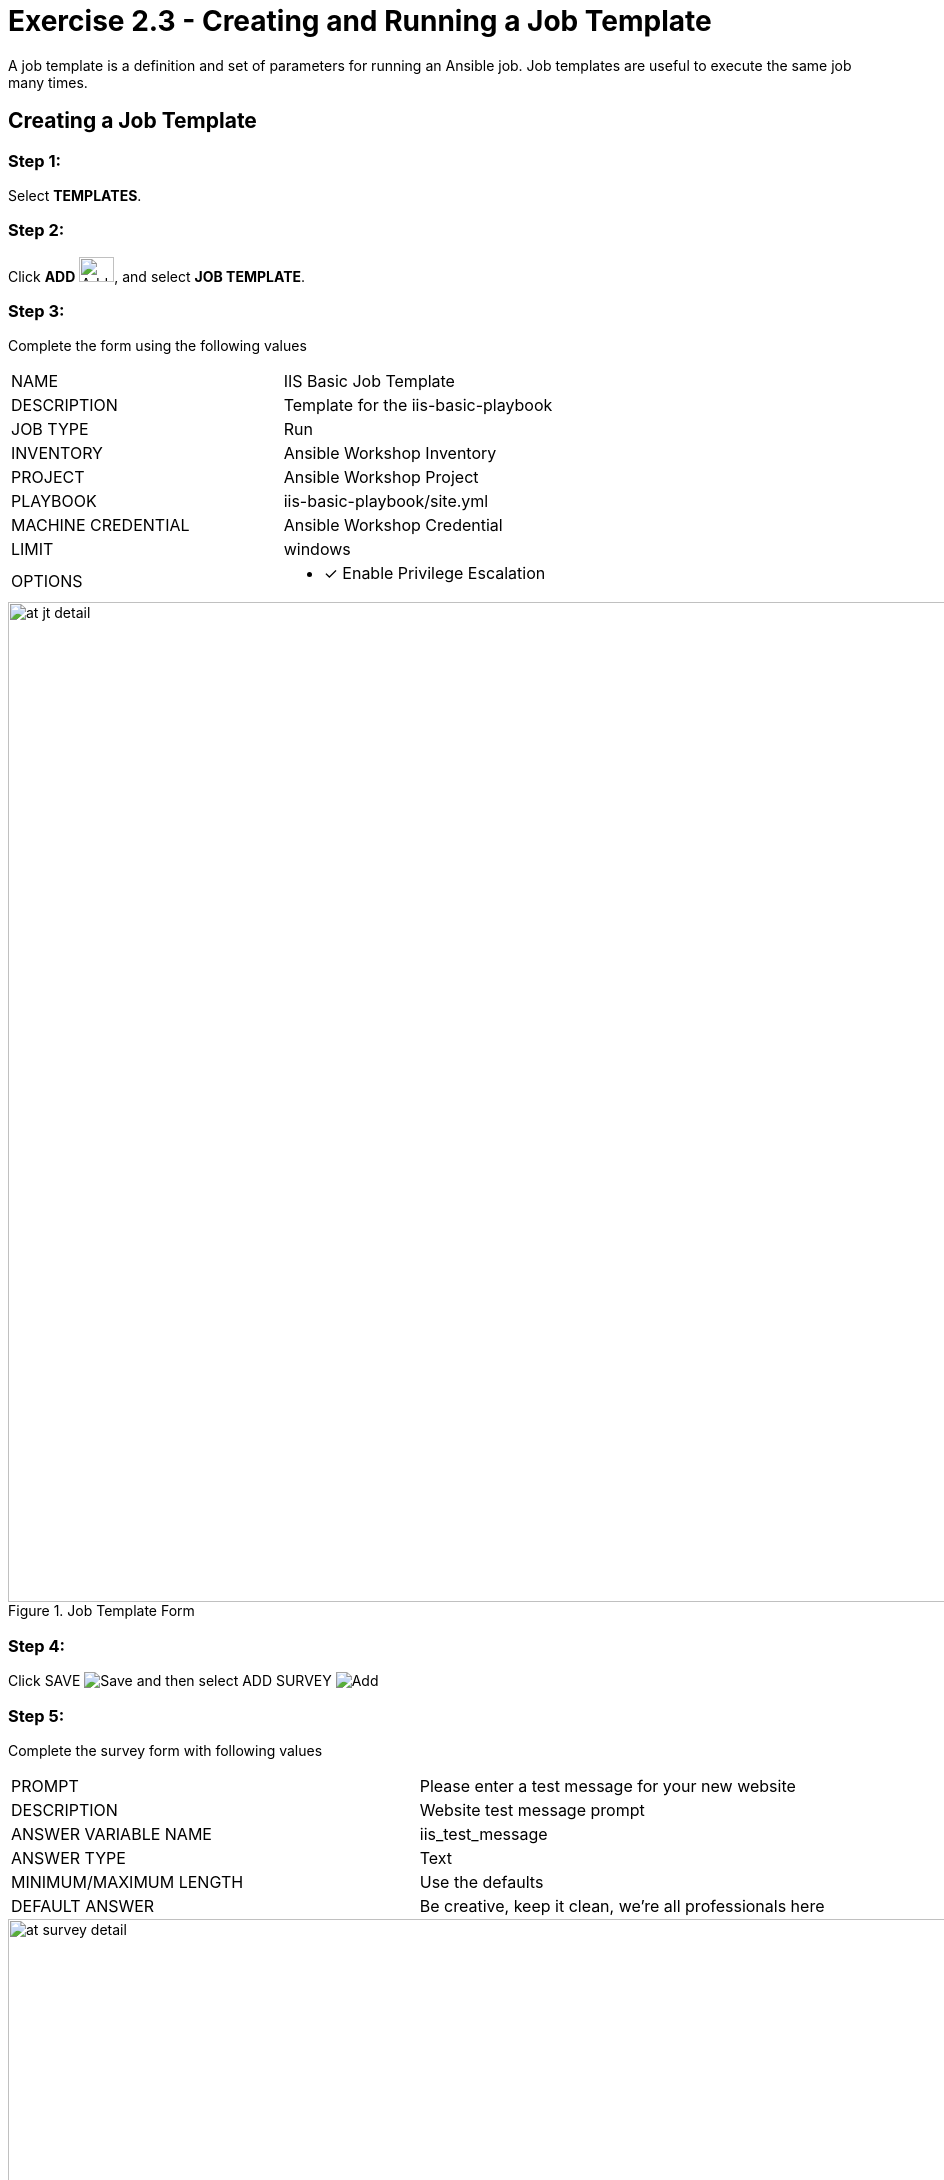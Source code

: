 :icons: font
:imagesdir: images


= Exercise 2.3 - Creating and Running a Job Template

A job template is a definition and set of parameters for running an Ansible job.
Job templates are useful to execute the same job many times.


== Creating a Job Template


=== Step 1:

Select *TEMPLATES*.

=== Step 2:

Click *ADD* image:at_add.png[Add,35,25], and select *JOB TEMPLATE*.

=== Step 3:

Complete the form using the following values

|===
|NAME |IIS Basic Job Template
|DESCRIPTION|Template for the iis-basic-playbook
|JOB TYPE|Run
|INVENTORY|Ansible Workshop Inventory
|PROJECT|Ansible Workshop Project
|PLAYBOOK|iis-basic-playbook/site.yml
|MACHINE CREDENTIAL|Ansible Workshop Credential
|LIMIT|windows
|OPTIONS
a|
- [*] Enable Privilege Escalation
|===



image::at_jt_detail.png[title="Job Template Form",width=1000]



=== Step 4:

Click SAVE image:at_save.png[Save] and then select ADD SURVEY image:at_addsurvey.png[Add]

=== Step 5:

Complete the survey form with following values

|===
|PROMPT|Please enter a test message for your new website
|DESCRIPTION|Website test message prompt
|ANSWER VARIABLE NAME|iis_test_message
|ANSWER TYPE|Text
|MINIMUM/MAXIMUM LENGTH| Use the defaults
|DEFAULT ANSWER| Be creative, keep it clean, we're all professionals here
|===



image::at_survey_detail.png[title="Survey Form",width=1000]



=== Step 6:

Select ADD image:at_add.png[Add,35,25]

=== Step 7:

Select SAVE image:at_save.png[Add,35,25]

=== Step 8:

Back on the main Job Template page, select SAVE image:at_save.png[Add,35,25] again.




== Running a Job Template

Now that you've sucessfully creating your Job Template, you are ready to launch it.
Once you do, you will be redirected to a job screen which is refreshing in realtime
showing you the status of the job.


=== Step 1:

Select TEMPLATES
[NOTE]
Alternatively, if you haven't navigated away from the job templates creation page, you can scroll down to see all existing job templates

=== Step 2:

Click on the rocketship icon image:at_launch_icon.png[Add,35,25] for the *IIS Basic Job Template*

=== Step 3:

When prompted, enter your desired test message



image::at_survey_prompt.png[title="Survey Prompt",width=1000]



=== Step 4:

Select LAUNCH image:at_survey_launch.png[SurveyL,35,25]

=== Step 5:

Sit back, watch the magic happen

One of the first things you will notice is the summary section.  This gives you details about
your job such as who launched it, what playbook it's running, what the status is, i.e. pending, running, or complete.



image::at_job_status.png[title="Job Summary",width=1000]



To the left, you will be able to see details on the play.



image::at_job_tasklist.png[title="Play and Task Details"]



To the right, you can view standard output; the same way you could if you were running Ansible Core
from the command line.



image::at_job_stdout.png[title="Job Standard Output",width=1000]



=== Step 6:

Once your job is sucessful, navigate to your new website

[source,bash]
----
http://student#-node1.rhdemo.io
----


If all went well, you should see something like this, but with your own custom message of course.



image::at_web_tm.png[title="New Website with Personalized Test Message",width=1000]





== End Result
At this point in the workshop, you've experienced the core functionality of Ansible Tower.  But wait... there's more!
You've just begun to explore the possibilities of Ansible Core and Tower.  Take a look at the resources page in this guide
to explore some more features.





